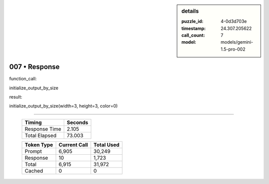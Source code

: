 .. sidebar:: details

   :puzzle_id: 4-0d3d703e
   :timestamp: 24.307.205622
   :call_count: 7
   :model: models/gemini-1.5-pro-002

007 • Response
==============


function_call:



initialize_output_by_size



result:



initialize_output_by_size(width=3, height=3, color=0)



.. seealso::

   - :doc:`007-history`
   - :doc:`007-prompt`



====

   +----------------+--------------+
   | Timing         |      Seconds |
   +================+==============+
   | Response Time  |        2.105 |
   +----------------+--------------+
   | Total Elapsed  |       73.003 |
   +----------------+--------------+



   +----------------+--------------+-------------+
   | Token Type     | Current Call |  Total Used |
   +================+==============+=============+
   | Prompt         |        6,905 |      30,249 |
   +----------------+--------------+-------------+
   | Response       |           10 |       1,723 |
   +----------------+--------------+-------------+
   | Total          |        6,915 |      31,972 |
   +----------------+--------------+-------------+
   | Cached         |            0 |           0 |
   +----------------+--------------+-------------+
